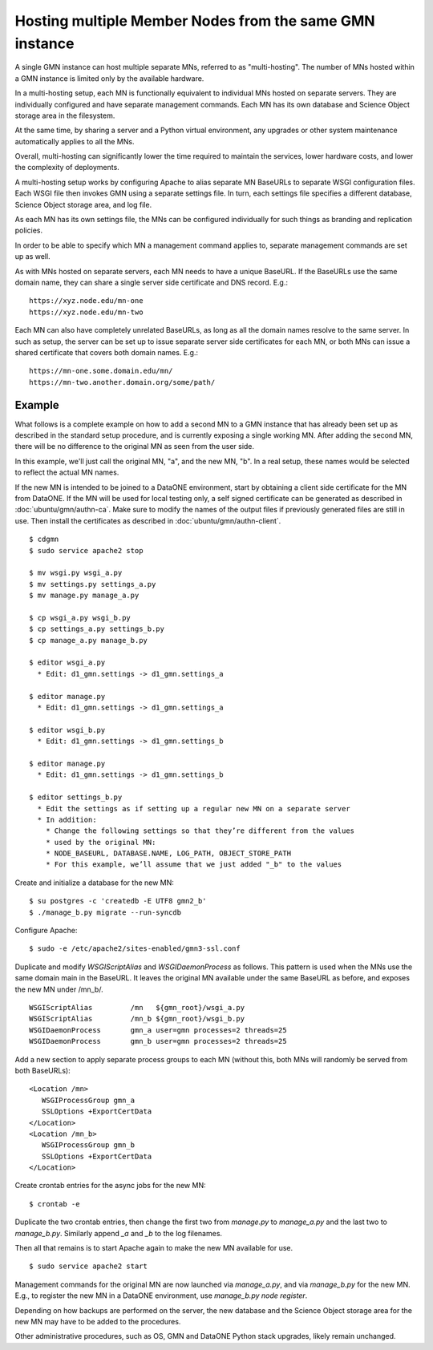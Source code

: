 Hosting multiple Member Nodes from the same GMN instance
========================================================

A single GMN instance can host multiple separate MNs, referred to as "multi-hosting". The number of MNs hosted within a GMN instance is limited only by the available hardware.

In a multi-hosting setup, each MN is functionally equivalent to individual MNs hosted on separate servers. They are individually configured and have separate management commands. Each MN has its own database and Science Object storage area in the filesystem.

At the same time, by sharing a server and a Python virtual environment, any upgrades or other system maintenance automatically applies to all the MNs.

Overall, multi-hosting can significantly lower the time required to maintain the services, lower hardware costs, and lower the complexity of deployments.

A multi-hosting setup works by configuring Apache to alias separate MN BaseURLs to separate WSGI configuration files. Each WSGI file then invokes GMN using a separate settings file. In turn, each settings file specifies a different database, Science Object storage area, and log file.

As each MN has its own settings file, the MNs can be configured individually for such things as branding and replication policies.

In order to be able to specify which MN a management command applies to, separate management commands are set up as well.

As with MNs hosted on separate servers, each MN needs to have a unique BaseURL. If the BaseURLs use the same domain name, they can share a single server side certificate and DNS record. E.g.:

::

  https://xyz.node.edu/mn-one
  https://xyz.node.edu/mn-two
  
Each MN can also have completely unrelated BaseURLs, as long as all the domain names resolve to the same server. In such as setup, the server can be set up to issue separate server side certificates for each MN, or both MNs can issue a shared certificate that covers both domain names. E.g.:

::

  https://mn-one.some.domain.edu/mn/
  https://mn-two.another.domain.org/some/path/



Example
~~~~~~~

What follows is a complete example on how to add a second MN to a GMN instance that has already been set up as described in the standard setup procedure, and is currently exposing a single working MN. After adding the second MN, there will be no difference to the original MN as seen from the user side.

In this example, we'll just call the original MN, "a", and the new MN, "b". In a real setup, these names would be selected to reflect the actual MN names.

If the new MN is intended to be joined to a DataONE environment, start by obtaining a client side certificate for the MN from DataONE. If the MN will be used for local testing only, a self signed certificate can be generated as described in :doc:`ubuntu/gmn/authn-ca`. Make sure to modify the names of the output files if previously generated files are still in use. Then install the certificates as described in :doc:`ubuntu/gmn/authn-client`.

::

  $ cdgmn
  $ sudo service apache2 stop 

  $ mv wsgi.py wsgi_a.py
  $ mv settings.py settings_a.py
  $ mv manage.py manage_a.py
  
  $ cp wsgi_a.py wsgi_b.py
  $ cp settings_a.py settings_b.py
  $ cp manage_a.py manage_b.py

  $ editor wsgi_a.py
    * Edit: d1_gmn.settings -> d1_gmn.settings_a

  $ editor manage.py
    * Edit: d1_gmn.settings -> d1_gmn.settings_a

  $ editor wsgi_b.py
    * Edit: d1_gmn.settings -> d1_gmn.settings_b

  $ editor manage.py
    * Edit: d1_gmn.settings -> d1_gmn.settings_b

  $ editor settings_b.py
    * Edit the settings as if setting up a regular new MN on a separate server
    * In addition:
      * Change the following settings so that they’re different from the values
      * used by the original MN:
      * NODE_BASEURL, DATABASE.NAME, LOG_PATH, OBJECT_STORE_PATH
      * For this example, we’ll assume that we just added "_b" to the values

Create and initialize a database for the new MN:

::

  $ su postgres -c 'createdb -E UTF8 gmn2_b'
  $ ./manage_b.py migrate --run-syncdb

Configure Apache:

::

  $ sudo -e /etc/apache2/sites-enabled/gmn3-ssl.conf

Duplicate and modify `WSGIScriptAlias` and `WSGIDaemonProcess` as follows. This pattern is used when the MNs use the same domain main in the BaseURL. It leaves the original MN available under the same BaseURL as before, and exposes the new MN under /mn_b/.

::

  WSGIScriptAlias         /mn   ${gmn_root}/wsgi_a.py
  WSGIScriptAlias         /mn_b ${gmn_root}/wsgi_b.py
  WSGIDaemonProcess       gmn_a user=gmn processes=2 threads=25
  WSGIDaemonProcess       gmn_b user=gmn processes=2 threads=25

Add a new section to apply separate process groups to each MN (without this, both MNs will randomly be served from both BaseURLs):

::

  <Location /mn>
     WSGIProcessGroup gmn_a
     SSLOptions +ExportCertData
  </Location>
  <Location /mn_b>
     WSGIProcessGroup gmn_b
     SSLOptions +ExportCertData
  </Location>

Create crontab entries for the async jobs for the new MN:

::

  $ crontab -e

Duplicate the two crontab entries, then change the first two from `manage.py` to `manage_a.py` and the last two to `manage_b.py`. Similarly append `_a` and `_b` to the log filenames.

Then all that remains is to start Apache again to make the new MN available for use.

::

  $ sudo service apache2 start

Management commands for the original MN are now launched via `manage_a.py`, and via `manage_b.py` for the new MN. E.g., to register the new MN in a DataONE environment, use `manage_b.py node register`.

Depending on how backups are performed on the server, the new database and the Science Object storage area for the new MN may have to be added to the procedures.

Other administrative procedures, such as OS, GMN and DataONE Python stack upgrades, likely remain unchanged.
